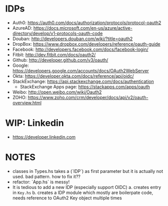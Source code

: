 * IDPs

- Auth0: <https://auth0.com/docs/authorization/protocols/protocol-oauth2>
- AzureAD: <https://docs.microsoft.com/en-us/azure/active-directory/develop/v1-protocols-oauth-code>
- Douban: <http://developers.douban.com/wiki/?title=oauth2>
- DropBox: <https://www.dropbox.com/developers/reference/oauth-guide>
- Facebook: <http://developers.facebook.com/docs/facebook-login/>
- Fitbit: <http://dev.fitbit.com/docs/oauth2/>
- Github: <http://developer.github.com/v3/oauth/>
- Google: <https://developers.google.com/accounts/docs/OAuth2WebServer>
- Okta: https://developer.okta.com/docs/reference/api/oidc/
- StackExchange: <https://api.stackexchange.com/docs/authentication>
  - StackExchange Apps page: <https://stackapps.com/apps/oauth>
- Weibo: <http://open.weibo.com/wiki/Oauth2>
- ZOHO: https://www.zoho.com/crm/developer/docs/api/v2/oauth-overview.html

* WIP: Linkedin

  - <https://developer.linkedin.com>

* NOTES
- classes in Types.hs takes a (`IDP`) as first parameter but it is actually not used. bad pattern. how to fix it??
- refactor: `App.hs` is messy!
- It is tedious to add a new IDP (especially support OIDC)
  a. creates entry in ~Key.hs~
  b. creates a IDP module which mostly are boilerpate code, needs reference to OAuth2 Key object multiple times
